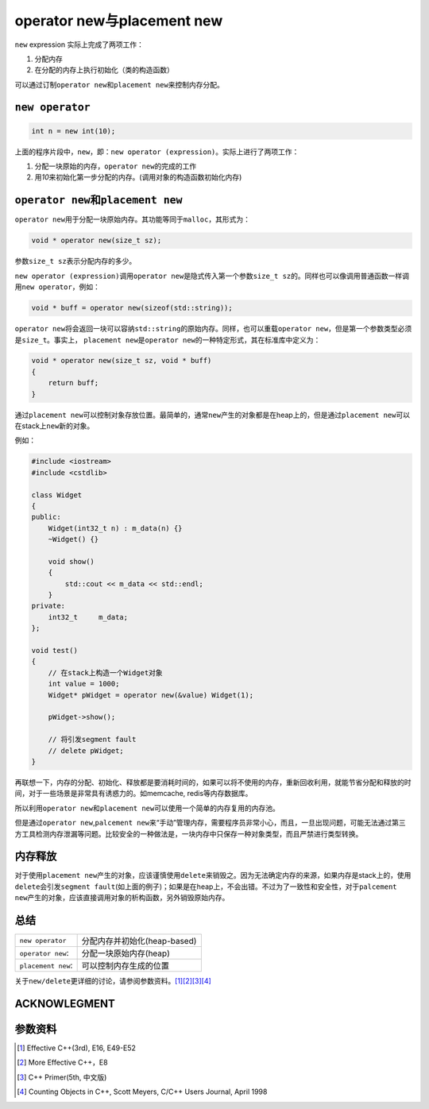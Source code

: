 operator new与placement new
************************************
``new`` expression 实际上完成了两项工作：

1.  分配内存
2.  在分配的内存上执行初始化（类的构造函数）
    
可以通过订制\ ``operator new``\ 和\ ``placement new``\ 来控制内存分配。

.. author:: default
.. categories:: c/c++
.. tags:: c/c++, program
.. comments::
.. more::

``new operator``
==================
.. sourcecode:: cpp

    int n = new int(10);

上面的程序片段中，\ ``new``\ ，即：\ ``new operator (expression)``\ 。实际上进\
行了两项工作：

1.  分配一块原始的内存，\ ``operator new``\ 的完成的工作
2.  用\ *10*\ 来初始化第一步分配的内存。(调用对象的构造函数初始化内存)


``operator new``\ 和\ ``placement new``
==========================================
``operator new``\ 用于分配一块原始内存。其功能等同于\ ``malloc``\ ，其形式为：

.. sourcecode:: cpp

    void * operator new(size_t sz);

参数\ ``size_t sz``\ 表示分配内存的多少。

``new operator (expression)``\ 调用\ ``operator new``\ 是隐式传入第一个参数\
``size_t sz``\ 的。同样也可以像调用普通函数一样调用\ ``new operator``\ ，例如：

.. sourcecode:: cpp

    void * buff = operator new(sizeof(std::string));

``operator new``\ 将会返回一块可以容纳\ ``std::string``\ 的原始内存。同样，也\
可以重载\ ``operator new``\ ，但是第一个参数类型必须是\ ``size_t``\ 。事实上， \
``placement new``\ 是\ ``operator new``\ 的一种特定形式，其在标准库中定义为：

.. sourcecode:: cpp

    void * operator new(size_t sz, void * buff)
    {
        return buff;
    }

通过\ ``placement new``\ 可以控制对象存放位置。最简单的，通常\ ``new``\ 产生的\
对象都是在heap上的，但是通过\ ``placement new``\ 可以在stack上\ ``new``\ 新的\
对象。

例如：

.. sourcecode:: cpp

    #include <iostream>
    #include <cstdlib>
    
    class Widget
    {
    public:
        Widget(int32_t n) : m_data(n) {}
        ~Widget() {}
    
        void show()
        {
            std::cout << m_data << std::endl;
        }
    private:
        int32_t     m_data;
    };

    void test()
    {
        // 在stack上构造一个Widget对象
        int value = 1000;
        Widget* pWidget = operator new(&value) Widget(1);

        pWidget->show();

        // 将引发segment fault
        // delete pWidget;
    }

再联想一下，内存的分配、初始化、释放都是要消耗时间的，如果可以将不使用的内存，\
重新回收利用，就能节省分配和释放的时间，对于一些场景是非常具有诱惑力的。如\
memcache, redis等内存数据库。

所以利用\ ``operator new``\ 和\ ``placement new``\ 可以使用一个简单的内存复用\
的内存池。

但是通过\ ``operator new``\ ,\ ``palcement new``\ 来“手动”管理内存，需要程序员\
非常小心，而且，一旦出现问题，可能无法通过第三方工具检测内存泄漏等问题。比较安\
全的一种做法是，一块内存中只保存一种对象类型，而且严禁进行类型转换。

内存释放
==========
对于使用\ ``placement new``\ 产生的对象，应该谨慎使用\ ``delete``\ 来销毁之。\
因为无法确定内存的来源，如果内存是stack上的，使用\ ``delete``\ 会引发\ ``segment
fault``\ (如上面的例子)；如果是在heap上，不会出错。不过为了一致性和安全性，对\
于\ ``palcement new``\ 产生的对象，应该直接调用对象的析构函数，另外销毁原始内\
存。

总结
=====
+-----------------------+---------------------------------------------------+
|   ``new operator``    |   分配内存并初始化(heap-based)                    |
+-----------------------+---------------------------------------------------+
|   ``operator new``:   |   分配一块原始内存(heap)                          |
+-----------------------+---------------------------------------------------+
|   ``placement new``:  |   可以控制内存生成的位置                          |
+-----------------------+---------------------------------------------------+

关于\ ``new/delete``\ 更详细的讨论，请参阅参数资料。[1]_\ [2]_\ [3]_\ [4]_

ACKNOWLEGMENT
===============


参数资料
=========
..  [1]     Effective C++(3rd), E16, E49-E52
..  [2]     More Effective C++，E8
..  [3]     C++ Primer(5th, 中文版)
..  [4]     Counting Objects in C++, Scott Meyers, C/C++ Users Journal, April
            1998
